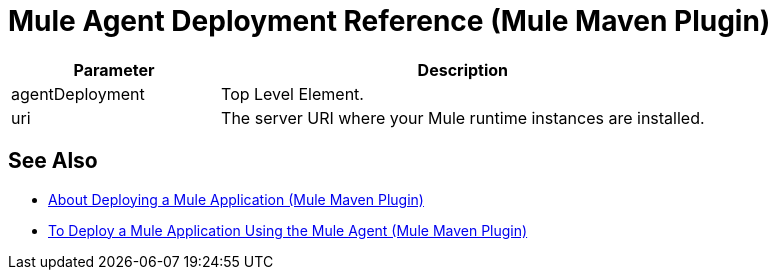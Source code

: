 = Mule Agent Deployment Reference (Mule Maven Plugin)

[%header,cols="30,70"]
|===
|Parameter | Description
|agentDeployment | Top Level Element.
// TODO: MMP-314
// This Mule Version does not perform any validation against the environment being deployed
// | muleVersion | The Mule runtime version running in your local machine instance. +
// The Mule Maven Plugin does not download a Mule runtime if these values don't match.
| uri | The server URI where your Mule runtime instances are installed.
|===

== See Also

* link:/mule-user-guide/v/4.0/mmp-deployment-concept[About Deploying a Mule Application (Mule Maven Plugin)]
* link:/mule-user-guide/v/4.0/agent-deploy-mule-application-mmp-task[To Deploy a Mule Application Using the Mule Agent (Mule Maven Plugin)]
